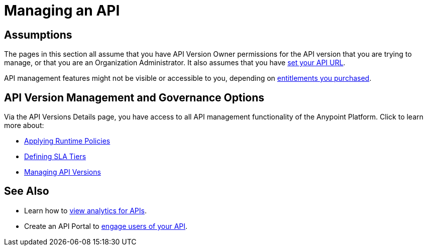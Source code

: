 = Managing an API
:keywords: api, manage

== Assumptions

The pages in this section all assume that you have API Version Owner permissions for the API version that you are trying to manage, or that you are an Organization Administrator. It also assumes that you have link:/anypoint-platform-for-apis/setting-your-api-url[set your API URL].

API management features might not be visible or accessible to you, depending on link:/release-notes/api-manager-release-notes#april-2016-release[entitlements you purchased].

== API Version Management and Governance Options

Via the API Versions Details page, you have access to all API management functionality of the Anypoint Platform. Click to learn more about:

* link:/anypoint-platform-for-apis/applying-runtime-policies[Applying Runtime Policies]
* link:/anypoint-platform-for-apis/defining-sla-tiers[Defining SLA Tiers]
* link:/anypoint-platform-for-apis/managing-api-versions[Managing API Versions]

== See Also

* Learn how to link:/anypoint-platform-for-apis/viewing-api-analytics[view analytics for APIs].
* Create an API Portal to link:/anypoint-platform-for-apis/engaging-users-of-your-api[engage users of your API].
